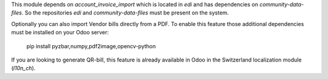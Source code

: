 This module depends on `account_invoice_import` which is located in `edi` and has dependencies on `community-data-files`.
So the repositories `edi` and `community-data-files` must be present on the system.

Optionally you can also import Vendor bills directly from a PDF.
To enable this feature those additional dependencies must be
installed on your Odoo server:

    pip install pyzbar,numpy,pdf2image,opencv-python

If you are looking to generate QR-bill, this feature is already available
in Odoo in the Switzerland localization module (`l10n_ch`).
